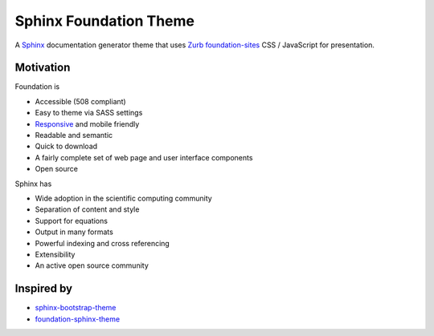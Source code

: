 =======================
Sphinx Foundation Theme
=======================

.. image:: https://img.shields.io/pypi/v/sphinx-foundation-theme.svg?maxAge=2592000
    :target: https://pypi.python.org/pypi/sphinx-foundation-theme

.. image:: https://img.shields.io/pypi/dm/sphinx-foundation-theme.svg?maxAge=2592000
    :target: https://pypi.python.org/pypi/sphinx-foundation-theme

A `Sphinx <http://www.sphinx-doc.org/>`_ documentation generator theme that
uses `Zurb <http://foundation.zurb.com/>`_
`foundation-sites <http://foundation.zurb.com/sites.html>`_ CSS / JavaScript
for presentation.


Motivation
----------

Foundation is

- Accessible (508 compliant)
- Easy to theme via SASS settings
- `Responsive <https://en.wikipedia.org/wiki/Responsive_web_design>`_ and mobile friendly
- Readable and semantic
- Quick to download
- A fairly complete set of web page and user interface components
- Open source

Sphinx has

- Wide adoption in the scientific computing community
- Separation of content and style
- Support for equations
- Output in many formats
- Powerful indexing and cross referencing
- Extensibility
- An active open source community


Inspired by
-----------

- `sphinx-bootstrap-theme <https://ryan-roemer.github.io/sphinx-bootstrap-theme/>`_
- `foundation-sphinx-theme
  <https://github.com/peterhudec/foundation-sphinx-theme>`_

